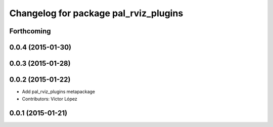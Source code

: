 ^^^^^^^^^^^^^^^^^^^^^^^^^^^^^^^^^^^^^^
Changelog for package pal_rviz_plugins
^^^^^^^^^^^^^^^^^^^^^^^^^^^^^^^^^^^^^^

Forthcoming
-----------

0.0.4 (2015-01-30)
------------------

0.0.3 (2015-01-28)
------------------

0.0.2 (2015-01-22)
------------------
* Add pal_rviz_plugins metapackage
* Contributors: Víctor López

0.0.1 (2015-01-21)
------------------
